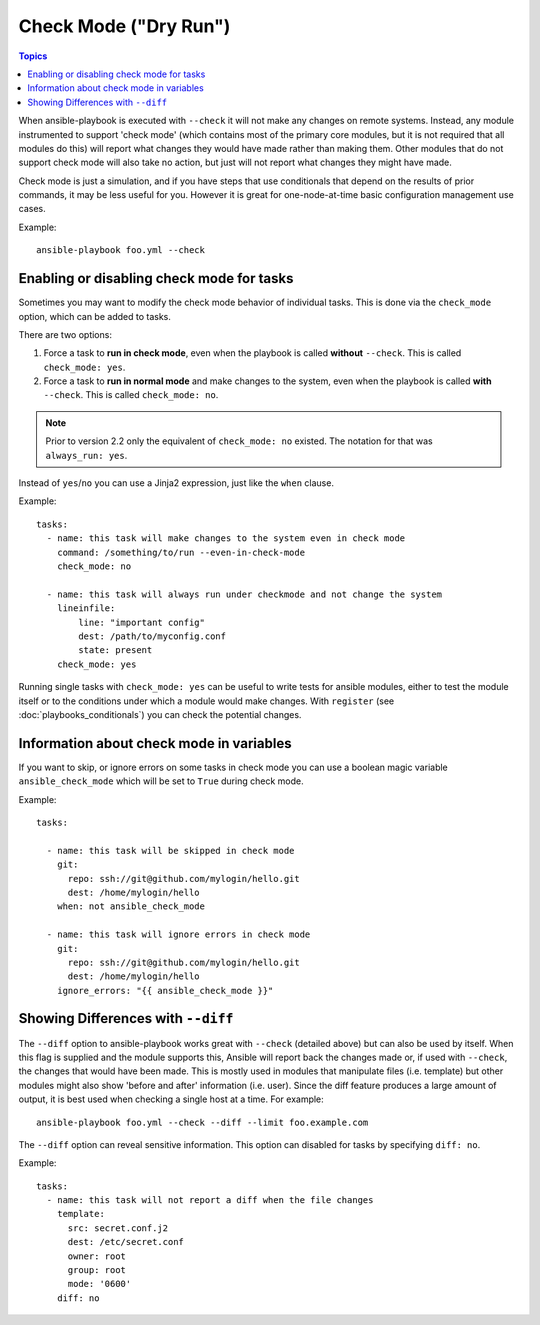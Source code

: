 .. _check_mode_dry:

Check Mode ("Dry Run")
======================

.. versionadded:: 1.1

.. contents:: Topics

When ansible-playbook is executed with ``--check`` it will not make any changes on remote systems.  Instead, any module
instrumented to support 'check mode' (which contains most of the primary core modules, but it is not required that all modules do
this) will report what changes they would have made rather than making them.  Other modules that do not support check mode will also take no action, but just will not report what changes they might have made.

Check mode is just a simulation, and if you have steps that use conditionals that depend on the results of prior commands,
it may be less useful for you.  However it is great for one-node-at-time basic configuration management use cases.

Example::

    ansible-playbook foo.yml --check

.. _forcing_to_run_in_check_mode:

Enabling or disabling check mode for tasks
``````````````````````````````````````````

.. versionadded:: 2.2

Sometimes you may want to modify the check mode behavior of individual tasks. This is done via the ``check_mode`` option, which can
be added to tasks. 

There are two options:

1. Force a task to **run in check mode**, even when the playbook is called **without** ``--check``. This is called ``check_mode: yes``.
2. Force a task to **run in normal mode** and make changes to the system, even when the playbook is called **with** ``--check``. This is called ``check_mode: no``.

.. note:: Prior to version 2.2 only the equivalent of ``check_mode: no`` existed. The notation for that was ``always_run: yes``.

Instead of ``yes``/``no`` you can use a Jinja2 expression, just like the ``when`` clause.

Example::

  tasks:
    - name: this task will make changes to the system even in check mode
      command: /something/to/run --even-in-check-mode
      check_mode: no

    - name: this task will always run under checkmode and not change the system
      lineinfile:
          line: "important config"
          dest: /path/to/myconfig.conf
          state: present
      check_mode: yes


Running single tasks with ``check_mode: yes`` can be useful to write tests for
ansible modules, either to test the module itself or to the conditions under
which a module would make changes. 
With ``register`` (see :doc:`playbooks_conditionals`) you can check the
potential changes.

Information about check mode in variables
`````````````````````````````````````````

.. versionadded:: 2.1

If you want to skip, or ignore errors on some tasks in check mode
you can use a boolean magic variable ``ansible_check_mode``
which will be set to ``True`` during check mode.

Example::


  tasks:

    - name: this task will be skipped in check mode
      git:
        repo: ssh://git@github.com/mylogin/hello.git
        dest: /home/mylogin/hello
      when: not ansible_check_mode

    - name: this task will ignore errors in check mode
      git:
        repo: ssh://git@github.com/mylogin/hello.git
        dest: /home/mylogin/hello
      ignore_errors: "{{ ansible_check_mode }}"

.. _diff_mode:

Showing Differences with ``--diff``
```````````````````````````````````

.. versionadded:: 1.1

The ``--diff`` option to ansible-playbook works great with ``--check`` (detailed above) but can also be used by itself.
When this flag is supplied and the module supports this, Ansible will report back the changes made or, if used with ``--check``, the changes that would have been made.
This is mostly used in modules that manipulate files (i.e. template) but other modules might also show 'before and after' information (i.e. user).
Since the diff feature produces a large amount of output, it is best used when checking a single host at a time. For example::

    ansible-playbook foo.yml --check --diff --limit foo.example.com

.. versionadded:: 2.4

The ``--diff`` option can reveal sensitive information. This option can disabled for tasks by specifying ``diff: no``. 

Example::

  tasks:
    - name: this task will not report a diff when the file changes
      template:
        src: secret.conf.j2
        dest: /etc/secret.conf
        owner: root
        group: root
        mode: '0600'
      diff: no
